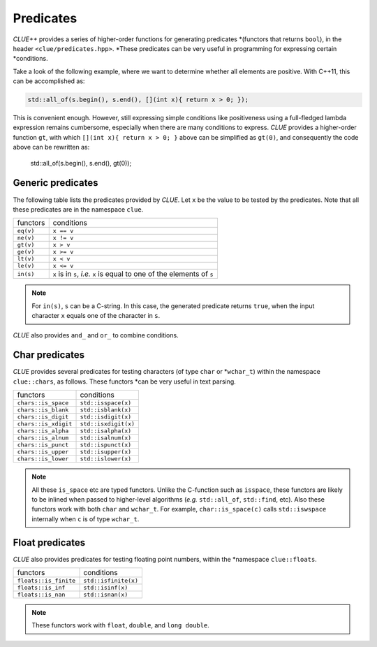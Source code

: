 .. _predicates:

Predicates
============

*CLUE++* provides a series of higher-order functions for generating predicates
*(functors that returns ``bool``), in the header ``<clue/predicates.hpp>``.
*These predicates can be very useful in programming for expressing certain
*conditions.

Take a look of the following example, where we want to determine whether all
elements are positive. With C++11, this can be accomplished as:

.. code-block:: cpp

    std::all_of(s.begin(), s.end(), [](int x){ return x > 0; });

This is convenient enough. However, still expressing simple conditions like
positiveness using a full-fledged lambda expression remains cumbersome,
especially when there are many conditions to express. *CLUE* provides a
higher-order function ``gt``, with which ``[](int x){ return x > 0; }`` above
can be simplified as ``gt(0)``, and consequently the code above can be rewritten
as:

    std::all_of(s.begin(), s.end(), gt(0));

Generic predicates
--------------------

The following table lists the predicates provided by *CLUE*. Let ``x`` be the
value to be tested by the predicates. Note that all these predicates are in the
namespace ``clue``.

===================== ===========================================================================
 functors               conditions
--------------------- ---------------------------------------------------------------------------
``eq(v)``               ``x == v``
``ne(v)``               ``x != v``
``gt(v)``               ``x > v``
``ge(v)``               ``x >= v``
``lt(v)``               ``x < v``
``le(v)``               ``x <= v``
``in(s)``               ``x`` is in ``s``, *i.e.* ``x`` is equal to one of the elements of ``s``
===================== ===========================================================================

.. note::

    For ``in(s)``, ``s`` can be a C-string. In this case, the generated
    predicate returns ``true``, when the input character ``x`` equals one of the
    character in ``s``.

*CLUE* also provides ``and_`` and ``or_`` to combine conditions.

.. cpp:function:: and_(p1, p2, ...)

    Return a predicate, which returns ``true`` for an argument ``x`` when
    ``p1(x) && p2(x) && ...``.

    **Example:** to express the condition like ``a < x < b``, one can write
    **``and_(gt(a), lt(b))``, or if it is a closed interval as ``a <= x <= b``,
    **then one can write ``and_(ge(a), le(b))``.

.. cpp:function:: or_(p1, p2, ...)

    Return a predicate, which returns ``true`` for an argument ``x`` when ``p1(x) || p2(x) || ...``.

    **Example:** ``or_(eq(a), eq(b), eq(c))`` expresses the condition that ``x``
    **is equal to either ``a``, ``b``, or ``c``.

Char predicates
-----------------

*CLUE* provides several predicates for testing characters (of type ``char`` or
*``wchar_t``) within the namespace ``clue::chars``, as follows. These functors
*can be very useful in text parsing.

===================== ========================
 functors               conditions
--------------------- ------------------------
``chars::is_space``    ``std::isspace(x)``
``chars::is_blank``    ``std::isblank(x)``
``chars::is_digit``    ``std::isdigit(x)``
``chars::is_xdigit``   ``std::isxdigit(x)``
``chars::is_alpha``    ``std::isalpha(x)``
``chars::is_alnum``    ``std::isalnum(x)``
``chars::is_punct``    ``std::ispunct(x)``
``chars::is_upper``    ``std::isupper(x)``
``chars::is_lower``    ``std::islower(x)``
===================== ========================

.. note::

    All these ``is_space`` etc are typed functors. Unlike the C-function such as
    ``isspace``, these functors are likely to be inlined when passed to
    higher-level algorithms (*e.g.* ``std::all_of``, ``std::find``, etc). Also
    these functors work with both ``char`` and ``wchar_t``. For example,
    ``char::is_space(c)`` calls ``std::iswspace`` internally when ``c`` is of
    type ``wchar_t``.

Float predicates
-----------------

*CLUE* also provides predicates for testing floating point numbers, within the
*namespace ``clue::floats``.

===================== ========================
 functors               conditions
--------------------- ------------------------
``floats::is_finite``   ``std::isfinite(x)``
``floats::is_inf``      ``std::isinf(x)``
``floats::is_nan``      ``std::isnan(x)``
===================== ========================

.. note::

    These functors work with ``float``, ``double``, and ``long double``.
